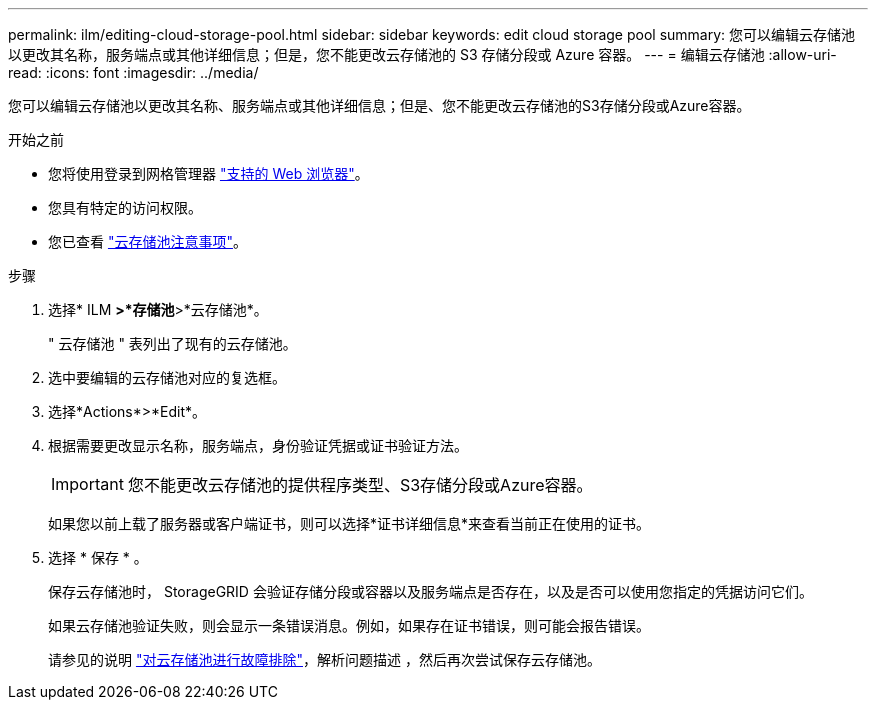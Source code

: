 ---
permalink: ilm/editing-cloud-storage-pool.html 
sidebar: sidebar 
keywords: edit cloud storage pool 
summary: 您可以编辑云存储池以更改其名称，服务端点或其他详细信息；但是，您不能更改云存储池的 S3 存储分段或 Azure 容器。 
---
= 编辑云存储池
:allow-uri-read: 
:icons: font
:imagesdir: ../media/


[role="lead"]
您可以编辑云存储池以更改其名称、服务端点或其他详细信息；但是、您不能更改云存储池的S3存储分段或Azure容器。

.开始之前
* 您将使用登录到网格管理器 link:../admin/web-browser-requirements.html["支持的 Web 浏览器"]。
* 您具有特定的访问权限。
* 您已查看 link:considerations-for-cloud-storage-pools.html["云存储池注意事项"]。


.步骤
. 选择* ILM *>*存储池*>*云存储池*。
+
" 云存储池 " 表列出了现有的云存储池。

. 选中要编辑的云存储池对应的复选框。
. 选择*Actions*>*Edit*。
. 根据需要更改显示名称，服务端点，身份验证凭据或证书验证方法。
+

IMPORTANT: 您不能更改云存储池的提供程序类型、S3存储分段或Azure容器。

+
如果您以前上载了服务器或客户端证书，则可以选择*证书详细信息*来查看当前正在使用的证书。

. 选择 * 保存 * 。
+
保存云存储池时， StorageGRID 会验证存储分段或容器以及服务端点是否存在，以及是否可以使用您指定的凭据访问它们。

+
如果云存储池验证失败，则会显示一条错误消息。例如，如果存在证书错误，则可能会报告错误。

+
请参见的说明 link:troubleshooting-cloud-storage-pools.html["对云存储池进行故障排除"]，解析问题描述 ，然后再次尝试保存云存储池。


